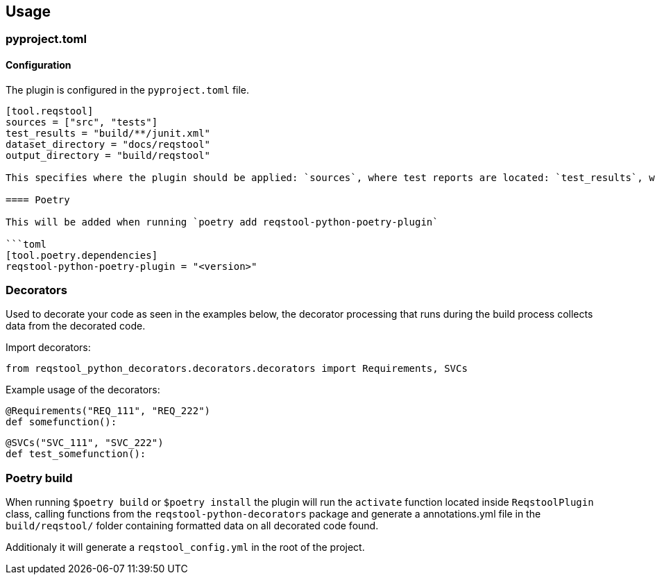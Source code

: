 == Usage

=== pyproject.toml

==== Configuration

The plugin is configured in the `pyproject.toml` file.

```toml
[tool.reqstool]
sources = ["src", "tests"]
test_results = "build/**/junit.xml"
dataset_directory = "docs/reqstool"
output_directory = "build/reqstool"

This specifies where the plugin should be applied: `sources`, where test reports are located: `test_results`, where reqstool files are located: `dataset_directory` and output directory: `output_directory`.

==== Poetry

This will be added when running `poetry add reqstool-python-poetry-plugin`

```toml
[tool.poetry.dependencies]
reqstool-python-poetry-plugin = "<version>"
```



=== Decorators

Used to decorate your code as seen in the examples below, the decorator processing that runs during the build process collects data from the decorated code.

Import decorators:

```
from reqstool_python_decorators.decorators.decorators import Requirements, SVCs
```

Example usage of the decorators:

```
@Requirements("REQ_111", "REQ_222")
def somefunction():
```

```
@SVCs("SVC_111", "SVC_222")
def test_somefunction():
```

=== Poetry build

When running `$poetry build` or `$poetry install` the plugin will run the `activate` function located inside `ReqstoolPlugin` class, calling functions from the `reqstool-python-decorators` package and generate a annotations.yml file in the `build/reqstool/` folder containing formatted data on all decorated code found.

Additionaly it will generate a `reqstool_config.yml` in the root of the project.